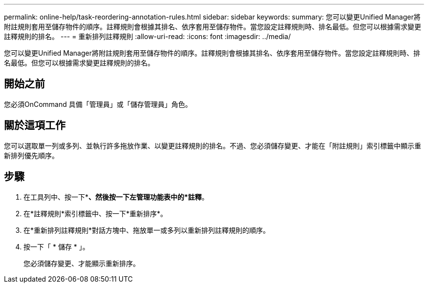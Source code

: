 ---
permalink: online-help/task-reordering-annotation-rules.html 
sidebar: sidebar 
keywords:  
summary: 您可以變更Unified Manager將附註規則套用至儲存物件的順序。註釋規則會根據其排名、依序套用至儲存物件。當您設定註釋規則時、排名最低。但您可以根據需求變更註釋規則的排名。 
---
= 重新排列註釋規則
:allow-uri-read: 
:icons: font
:imagesdir: ../media/


[role="lead"]
您可以變更Unified Manager將附註規則套用至儲存物件的順序。註釋規則會根據其排名、依序套用至儲存物件。當您設定註釋規則時、排名最低。但您可以根據需求變更註釋規則的排名。



== 開始之前

您必須OnCommand 具備「管理員」或「儲存管理員」角色。



== 關於這項工作

您可以選取單一列或多列、並執行許多拖放作業、以變更註釋規則的排名。不過、您必須儲存變更、才能在「附註規則」索引標籤中顯示重新排列優先順序。



== 步驟

. 在工具列中、按一下*image:../media/clusterpage-settings-icon.gif[""]*、然後按一下左管理功能表中的*註釋*。
. 在*註釋規則*索引標籤中、按一下*重新排序*。
. 在*重新排列註釋規則*對話方塊中、拖放單一或多列以重新排列註釋規則的順序。
. 按一下「 * 儲存 * 」。
+
您必須儲存變更、才能顯示重新排序。


